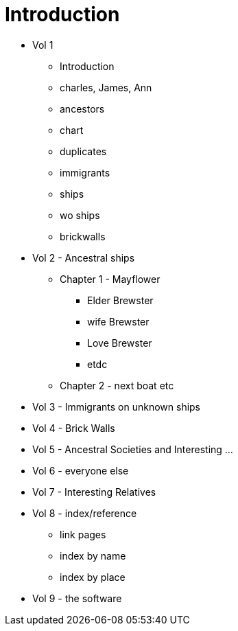 = Introduction

* Vol 1
** Introduction
** charles, James, Ann
** ancestors
** chart
** duplicates
** immigrants
** ships
** wo ships
** brickwalls
* Vol 2 - Ancestral ships
** Chapter 1 - Mayflower
*** Elder Brewster
*** wife Brewster
*** Love Brewster
*** etdc 
** Chapter 2 - next boat etc
* Vol 3 - Immigrants on unknown ships
* Vol 4 - Brick Walls
* Vol 5 - Ancestral Societies and Interesting ...
* Vol 6 - everyone else
* Vol 7 - Interesting Relatives
* Vol 8 - index/reference
** link pages
** index by name
** index by place
* Vol 9 - the software